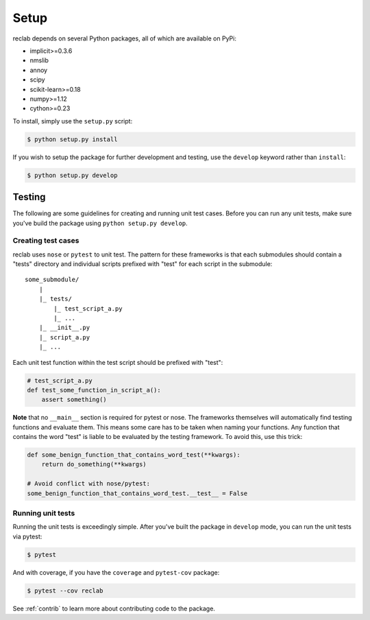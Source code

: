.. Auto-generated by Bear v0.1.9

.. _setup:

=====
Setup
=====

reclab depends on several Python packages, all of which are available on PyPi:

* implicit>=0.3.6
* nmslib
* annoy
* scipy
* scikit-learn>=0.18
* numpy>=1.12
* cython>=0.23

To install, simply use the ``setup.py`` script:

.. code-block:: bash

    $ python setup.py install

If you wish to setup the package for further development and testing, use the
``develop`` keyword rather than ``install``:

.. code-block:: bash

    $ python setup.py develop

.. raw:: html

   <br/>

.. _testing:

Testing
-------

The following are some guidelines for creating and running unit test cases. Before
you can run any unit tests, make sure you've build the package using ``python setup.py develop``.

.. raw:: html

   <br/>

Creating test cases
~~~~~~~~~~~~~~~~~~~

reclab uses ``nose`` or ``pytest`` to unit test. The pattern for these frameworks
is that each submodules should contain a "tests" directory and individual scripts prefixed with
"test" for each script in the submodule::


    some_submodule/
        |
        |_ tests/
            |_ test_script_a.py
            |_ ...
        |_ __init__.py
        |_ script_a.py
        |_ ...


Each unit test function within the test script should be prefixed with "test":

.. code-block:: python

    # test_script_a.py
    def test_some_function_in_script_a():
        assert something()

**Note** that no ``__main__`` section is required for pytest or nose. The frameworks
themselves will automatically find testing functions and evaluate them. This means some
care has to be taken when naming your functions. Any function that contains the word "test"
is liable to be evaluated by the testing framework. To avoid this, use this trick:

.. code-block:: python

    def some_benign_function_that_contains_word_test(**kwargs):
        return do_something(**kwargs)

    # Avoid conflict with nose/pytest:
    some_benign_function_that_contains_word_test.__test__ = False

Running unit tests
~~~~~~~~~~~~~~~~~~

Running the unit tests is exceedingly simple.
After you've built the package in ``develop`` mode, you can run the unit tests via pytest:

.. code-block:: bash

    $ pytest

And with coverage, if you have the ``coverage`` and ``pytest-cov`` package:

.. code-block:: bash

    $ pytest --cov reclab

See :ref:`contrib` to learn more about contributing code to the package.

.. raw:: html

   <br/>
